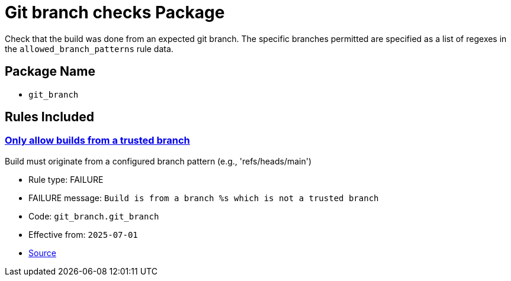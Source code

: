 = Git branch checks Package

Check that the build was done from an expected git branch. The specific branches permitted are specified as a list of regexes in the `allowed_branch_patterns` rule data.

== Package Name

* `git_branch`

== Rules Included

[#git_branch__git_branch]
=== link:#git_branch__git_branch[Only allow builds from a trusted branch]

Build must originate from a configured branch pattern (e.g., 'refs/heads/main')

* Rule type: [rule-type-indicator failure]#FAILURE#
* FAILURE message: `Build is from a branch %s which is not a trusted branch`
* Code: `git_branch.git_branch`
* Effective from: `2025-07-01`
* https://github.com/conforma/policy/blob/{page-origin-refhash}/policy/release/git_branch/git_branch.rego#L14[Source, window="_blank"]
